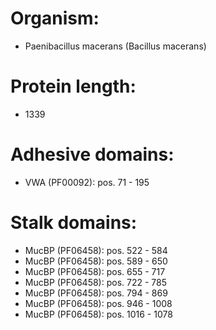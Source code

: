 * Organism:
- Paenibacillus macerans (Bacillus macerans)
* Protein length:
- 1339
* Adhesive domains:
- VWA (PF00092): pos. 71 - 195
* Stalk domains:
- MucBP (PF06458): pos. 522 - 584
- MucBP (PF06458): pos. 589 - 650
- MucBP (PF06458): pos. 655 - 717
- MucBP (PF06458): pos. 722 - 785
- MucBP (PF06458): pos. 794 - 869
- MucBP (PF06458): pos. 946 - 1008
- MucBP (PF06458): pos. 1016 - 1078

